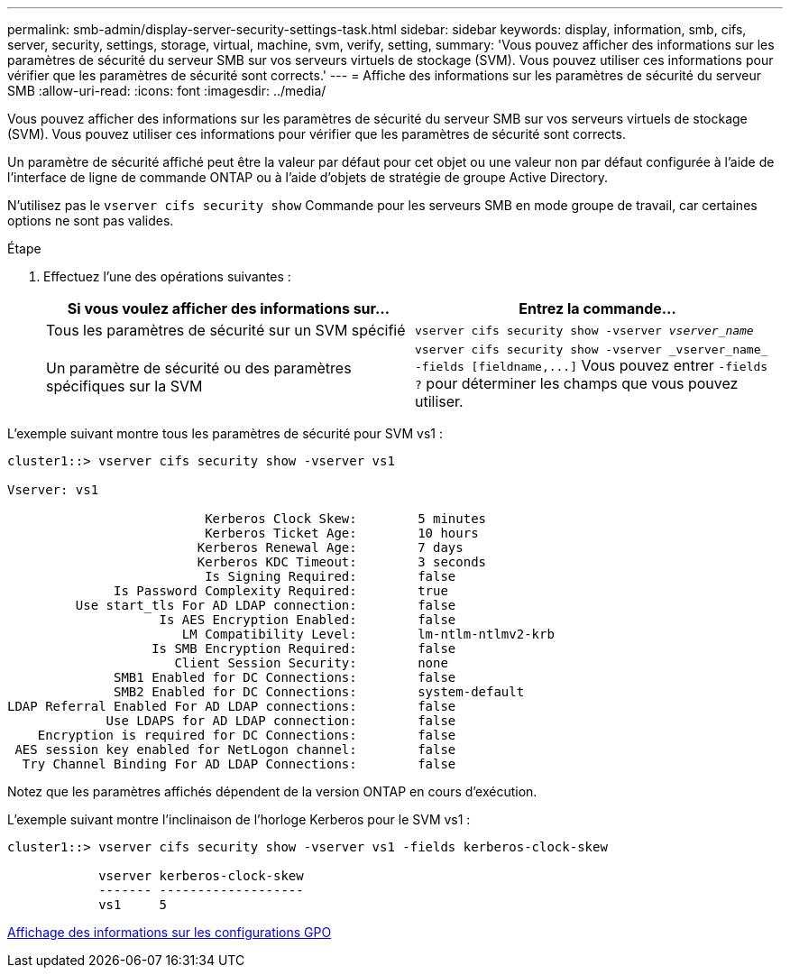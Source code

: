 ---
permalink: smb-admin/display-server-security-settings-task.html 
sidebar: sidebar 
keywords: display, information, smb, cifs, server, security, settings, storage, virtual, machine, svm, verify, setting, 
summary: 'Vous pouvez afficher des informations sur les paramètres de sécurité du serveur SMB sur vos serveurs virtuels de stockage (SVM). Vous pouvez utiliser ces informations pour vérifier que les paramètres de sécurité sont corrects.' 
---
= Affiche des informations sur les paramètres de sécurité du serveur SMB
:allow-uri-read: 
:icons: font
:imagesdir: ../media/


[role="lead"]
Vous pouvez afficher des informations sur les paramètres de sécurité du serveur SMB sur vos serveurs virtuels de stockage (SVM). Vous pouvez utiliser ces informations pour vérifier que les paramètres de sécurité sont corrects.

Un paramètre de sécurité affiché peut être la valeur par défaut pour cet objet ou une valeur non par défaut configurée à l'aide de l'interface de ligne de commande ONTAP ou à l'aide d'objets de stratégie de groupe Active Directory.

N'utilisez pas le `vserver cifs security show` Commande pour les serveurs SMB en mode groupe de travail, car certaines options ne sont pas valides.

.Étape
. Effectuez l'une des opérations suivantes :
+
|===
| Si vous voulez afficher des informations sur... | Entrez la commande... 


 a| 
Tous les paramètres de sécurité sur un SVM spécifié
 a| 
`vserver cifs security show -vserver _vserver_name_`



 a| 
Un paramètre de sécurité ou des paramètres spécifiques sur la SVM
 a| 
`+vserver cifs security show -vserver _vserver_name_ -fields [fieldname,...]+` Vous pouvez entrer `-fields ?` pour déterminer les champs que vous pouvez utiliser.

|===


L'exemple suivant montre tous les paramètres de sécurité pour SVM vs1 :

[listing]
----
cluster1::> vserver cifs security show -vserver vs1

Vserver: vs1

                          Kerberos Clock Skew:        5 minutes
                          Kerberos Ticket Age:        10 hours
                         Kerberos Renewal Age:        7 days
                         Kerberos KDC Timeout:        3 seconds
                          Is Signing Required:        false
              Is Password Complexity Required:        true
         Use start_tls For AD LDAP connection:        false
                    Is AES Encryption Enabled:        false
                       LM Compatibility Level:        lm-ntlm-ntlmv2-krb
                   Is SMB Encryption Required:        false
                      Client Session Security:        none
              SMB1 Enabled for DC Connections:        false
              SMB2 Enabled for DC Connections:        system-default
LDAP Referral Enabled For AD LDAP connections:        false
             Use LDAPS for AD LDAP connection:        false
    Encryption is required for DC Connections:        false
 AES session key enabled for NetLogon channel:        false
  Try Channel Binding For AD LDAP Connections:        false
----
Notez que les paramètres affichés dépendent de la version ONTAP en cours d'exécution.

L'exemple suivant montre l'inclinaison de l'horloge Kerberos pour le SVM vs1 :

[listing]
----
cluster1::> vserver cifs security show -vserver vs1 -fields kerberos-clock-skew

            vserver kerberos-clock-skew
            ------- -------------------
            vs1     5
----
xref:display-gpo-config-task.adoc[Affichage des informations sur les configurations GPO]

